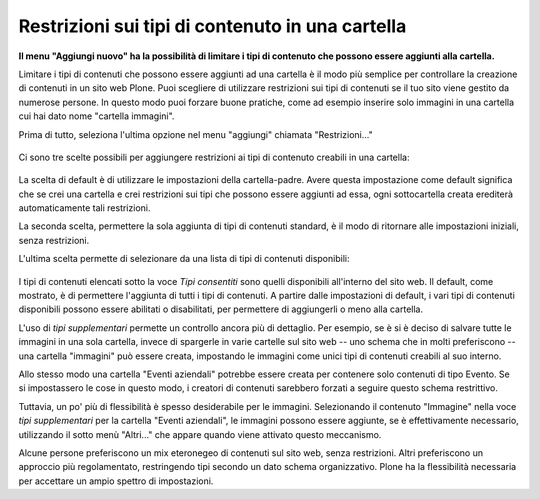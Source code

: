 Restrizioni sui tipi di contenuto in una cartella
=================================================

**Il menu "Aggiungi nuovo" ha la possibilità di limitare i tipi di
contenuto che possono essere aggiunti alla cartella.**

Limitare i tipi di contenuti che possono essere aggiunti ad una cartella è
il modo più semplice per controllare la creazione di contenuti in un
sito web Plone. Puoi scegliere di utilizzare restrizioni sui tipi di contenuti se il
tuo sito viene gestito da numerose persone. In questo modo puoi forzare
buone pratiche, come ad esempio inserire solo immagini in una cartella
cui hai dato nome "cartella immagini".

Prima di tutto, seleziona l'ultima opzione nel menu "aggiungi"
chiamata "Restrizioni..."

.. figure:: ../_static/addnewmenu.png
   :align: center
   :alt: add-new-menu.png


Ci sono tre scelte possibili per aggiungere restrizioni ai tipi di contenuto creabili in una cartella:

.. figure:: ../_static/restricttypes.png
   :align: center
   :alt: null

La scelta di default è di utilizzare le impostazioni della cartella-padre.
Avere questa impostazione come default significa che se crei una
cartella e crei restrizioni sui tipi che possono essere aggiunti ad essa, ogni sottocartella
creata erediterà automaticamente tali restrizioni.

La seconda scelta, permettere la sola aggiunta di tipi di contenuti standard, è il
modo di ritornare alle impostazioni iniziali, senza restrizioni.

L'ultima scelta permette di selezionare da una lista di tipi di contenuti disponibili:

.. figure:: ../_static/restricttypesmanually.png
   :align: center
   :alt: null

I tipi di contenuti elencati sotto la voce *Tipi consentiti* sono quelli disponibili
all'interno del sito web. Il default, come mostrato, è di permettere l'aggiunta di tutti i tipi di contenuti.
A partire dalle impostazioni di default, i vari tipi di contenuti disponibili possono essere
abilitati o disabilitati, per permettere di aggiungerli o meno alla cartella.

L'uso di *tipi supplementari* permette un controllo ancora più di dettaglio. Per
esempio, se è si è deciso di salvare tutte le immagini in una sola cartella, invece di
spargerle in varie cartelle sul sito web -- uno schema che in molti
preferiscono -- una cartella "immagini" può essere creata, impostando le immagini come unici tipi
di contenuti creabili al suo interno.

Allo stesso modo una cartella "Eventi aziendali" potrebbe essere creata per contenere solo contenuti
di tipo Evento. Se si impostassero le cose in questo modo, i creatori
di contenuti sarebbero forzati a seguire questo schema restrittivo.

Tuttavia, un po' più di flessibilità è spesso desiderabile per le immagini.
Selezionando il contenuto "Immagine" nella voce *tipi supplementari* per la
cartella "Eventi aziendali", le immagini possono essere aggiunte, se è
effettivamente necessario, utilizzando il sotto menù "Altri..." che appare
quando viene attivato questo meccanismo.

Alcune persone preferiscono un mix eteronegeo di contenuti sul sito web,
senza restrizioni. Altri preferiscono un approccio più regolamentato,
restringendo tipi secondo un dato schema organizzativo. Plone ha la
flessibilità necessaria per accettare un ampio spettro di impostazioni.

